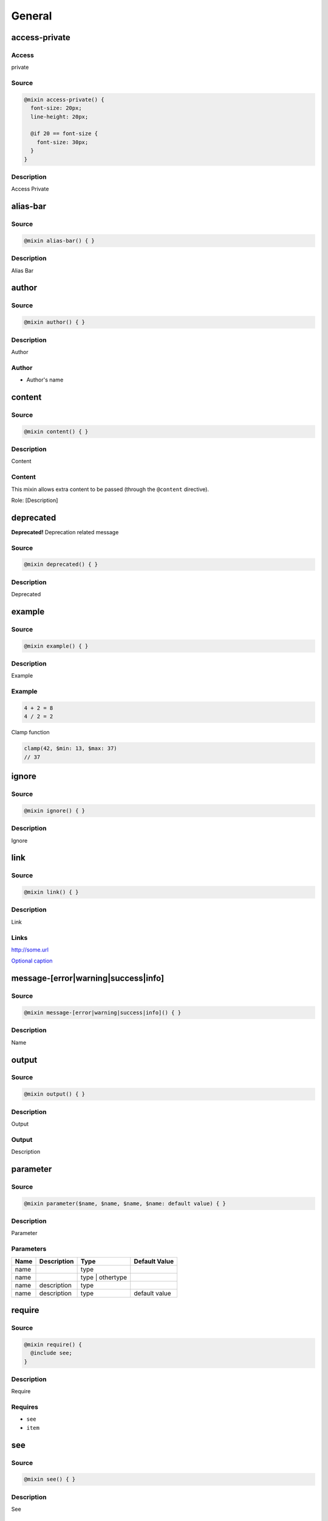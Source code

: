 General
=======

access-private
--------------

Access
~~~~~~

private

Source
~~~~~~

.. code-block:: scss

	@mixin access-private() { 
	  font-size: 20px;
	  line-height: 20px;
	
	  @if 20 == font-size {
	    font-size: 30px;
	  }
	}

Description
~~~~~~~~~~~

Access Private

alias-bar
---------

Source
~~~~~~

.. code-block:: scss

	@mixin alias-bar() { }

Description
~~~~~~~~~~~

Alias Bar

author
------

Source
~~~~~~

.. code-block:: scss

	@mixin author() { }

Description
~~~~~~~~~~~

Author

Author
~~~~~~

* Author's name

content
-------

Source
~~~~~~

.. code-block:: scss

	@mixin content() { }

Description
~~~~~~~~~~~

Content

Content
~~~~~~~

This mixin allows extra content to be passed (through the ``@content`` directive).

Role: [Description]

deprecated
----------

**Deprecated!** Deprecation related message

Source
~~~~~~

.. code-block:: scss

	@mixin deprecated() { }

Description
~~~~~~~~~~~

Deprecated

example
-------

Source
~~~~~~

.. code-block:: scss

	@mixin example() { }

Description
~~~~~~~~~~~

Example

Example
~~~~~~~

.. code-block:: scss

	4 + 2 = 8
	4 / 2 = 2

Clamp function

.. code-block:: scss

	clamp(42, $min: 13, $max: 37)
	// 37

ignore
------

Source
~~~~~~

.. code-block:: scss

	@mixin ignore() { }

Description
~~~~~~~~~~~

Ignore

link
----

Source
~~~~~~

.. code-block:: scss

	@mixin link() { }

Description
~~~~~~~~~~~

Link

Links
~~~~~

`<http://some.url>`_

`Optional caption <http://some.url>`_

message-[error|warning|success|info]
------------------------------------

Source
~~~~~~

.. code-block:: scss

	@mixin message-[error|warning|success|info]() { }

Description
~~~~~~~~~~~

Name

output
------

Source
~~~~~~

.. code-block:: scss

	@mixin output() { }

Description
~~~~~~~~~~~

Output

Output
~~~~~~

Description

parameter
---------

Source
~~~~~~

.. code-block:: scss

	@mixin parameter($name, $name, $name, $name: default value) { }

Description
~~~~~~~~~~~

Parameter

Parameters
~~~~~~~~~~

================ ================ ================ ================
Name             Description      Type             Default Value   
================ ================ ================ ================
name                              type                             
name                              type | othertype                 
name             description      type                             
name             description      type             default value   
================ ================ ================ ================

require
-------

Source
~~~~~~

.. code-block:: scss

	@mixin require() { 
	  @include see;
	}

Description
~~~~~~~~~~~

Require

Requires
~~~~~~~~

* ``see``

* ``item``

see
---

Source
~~~~~~

.. code-block:: scss

	@mixin see() { }

Description
~~~~~~~~~~~

See

Used By
~~~~~~~

* [mixin] ``require``

since
-----

Since
~~~~~

version — description

Source
~~~~~~

.. code-block:: scss

	@mixin since() { }

Description
~~~~~~~~~~~

Since

Since
~~~~~

version — description

changelog
---------

Source
~~~~~~

.. code-block:: scss

	@mixin changelog() { }

Description
~~~~~~~~~~~

Changelog

Changelog
~~~~~~~~~

* 1.0 — Stuff happened in 1.0

* 2.0 — Stuff happened in 2.0

* 3.0 — Stuff happened in 3.0

throw
-----

Source
~~~~~~

.. code-block:: scss

	@mixin throw() { 
	  @error "Error related message";
	}

Description
~~~~~~~~~~~

Throw

Throws
~~~~~~

* Error related message

todo
----

Source
~~~~~~

.. code-block:: scss

	@mixin todo() { }

Description
~~~~~~~~~~~

Todo

TODOs
~~~~~

* Task to be done

item
----

Source
~~~~~~

.. code-block:: scss

	@mixin item() { }

Description
~~~~~~~~~~~

Item

Used By
~~~~~~~

* [mixin] ``require``

other-item
----------

Source
~~~~~~

.. code-block:: scss

	@mixin other-item() { }

Description
~~~~~~~~~~~

Other Item

prop
----

Source
~~~~~~

.. code-block:: scss

	$prop: (default: default)

Description
~~~~~~~~~~~

Property

Map Structure
~~~~~~~~~~~~~

============= ============= ============= =============
Name          Description   Type          Default Value
============= ============= ============= =============
prop.default  description   Type          default      
============= ============= ============= =============

type
----

Source
~~~~~~

.. code-block:: scss

	$type: "foo"

Description
~~~~~~~~~~~

Type

Type
~~~~

``Bool | String``

other-item
----------

Source
~~~~~~

.. code-block:: scss

	$other-item: "foo"

Description
~~~~~~~~~~~

Other Item

return
------

Source
~~~~~~

.. code-block:: scss

	@function return() { 
	  @return $foo;
	}

Description
~~~~~~~~~~~

Return

Returns
~~~~~~~

``type | other`` — description